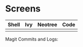* Screens

[[file:./imgs/full-example.png]]

| Shell                        | Ivy                       | Neotree                 | Code                         |
|------------------------------+---------------------------+-------------------------+------------------------------|
| [[file:./imgs/pretty-shell.png]] | [[file:./imgs/icons-ivy.png]] | [[file:./imgs/neotree.png]] | [[file:./imgs/example-code.png]] |

Magit Commits and Logs:

[[file:./imgs/pretty-magit.png]]
